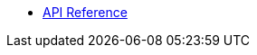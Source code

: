 * xref:index.adoc[API Reference]

//* inline-text-formatting.adoc[Basic Inline Text Formatting]
//* xref:special-characters.adoc[Special Characters & Symbols]
//* xref:admonition.adoc[Admonition]
//* xref:sidebar.adoc[Sidebar]
//* xref:ui-macros.adoc[UI Macros]
//* Lists
//** xref:lists/ordered-list.adoc[Ordered List]
//** xref:lists/unordered-list.adoc[Unordered List]
